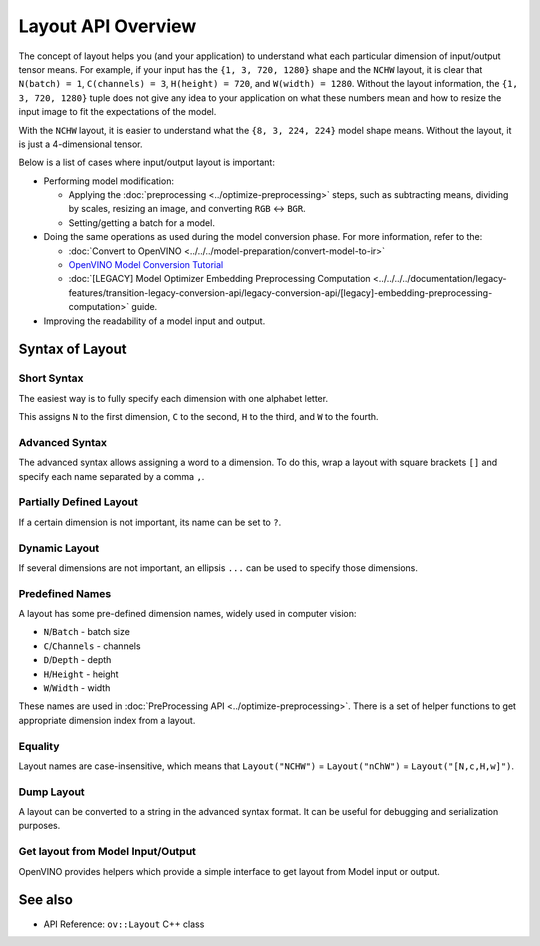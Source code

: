 .. {#openvino_docs_OV_UG_Layout_Overview}

Layout API Overview
===================


.. meta::
   :description: The layout enables the application to interpret each particular
                 dimension of input/ output tensor properly and the input size
                 can be resized to fit the model.


The concept of layout helps you (and your application) to understand what each particular dimension of input/output tensor means. For example, if your input has the ``{1, 3, 720, 1280}`` shape and the ``NCHW`` layout, it is clear that ``N(batch) = 1``, ``C(channels) = 3``, ``H(height) = 720``, and ``W(width) = 1280``. Without the layout information, the ``{1, 3, 720, 1280}`` tuple does not give any idea to your application on what these numbers mean and how to resize the input image to fit the expectations of the model.

With the ``NCHW`` layout, it is easier to understand what the ``{8, 3, 224, 224}`` model shape means. Without the layout, it is just a 4-dimensional tensor.

Below is a list of cases where input/output layout is important:

* Performing model modification:

  * Applying the :doc:`preprocessing <../optimize-preprocessing>` steps, such as subtracting means, dividing by scales, resizing an image, and converting ``RGB`` <-> ``BGR``.
  * Setting/getting a batch for a model.

* Doing the same operations as used during the model conversion phase. For more information, refer to the:

  * :doc:`Convert to OpenVINO <../../../model-preparation/convert-model-to-ir>`
  * `OpenVINO Model Conversion Tutorial <https://docs.openvino.ai/2024/notebooks/convert-to-openvino-with-output.html>`__
  * :doc:`[LEGACY] Model Optimizer Embedding Preprocessing Computation <../../../../documentation/legacy-features/transition-legacy-conversion-api/legacy-conversion-api/[legacy]-embedding-preprocessing-computation>` guide.

* Improving the readability of a model input and output.

Syntax of Layout
####################

Short Syntax
++++++++++++++++++++

The easiest way is to fully specify each dimension with one alphabet letter.


.. tab-set::

    .. tab-item:: Python
        :sync: py

        .. doxygensnippet:: docs/articles_en/assets/snippets/ov_layout.py
           :language: python
           :fragment: ov:layout:simple

    .. tab-item:: C++
        :sync: cpp

        .. doxygensnippet:: docs/articles_en/assets/snippets/ov_layout.cpp
            :language: cpp
            :fragment: ov:layout:simple


This assigns ``N`` to the first dimension, ``C`` to the second, ``H`` to the third, and ``W`` to the fourth.

Advanced Syntax
++++++++++++++++++++

The advanced syntax allows assigning a word to a dimension. To do this, wrap a layout with square brackets ``[]`` and specify each name separated by a comma ``,``.


.. tab-set::

    .. tab-item:: Python
        :sync: py

        .. doxygensnippet:: docs/articles_en/assets/snippets/ov_layout.py
           :language: python
           :fragment: ov:layout:complex

    .. tab-item:: C++
        :sync: cpp

        .. doxygensnippet:: docs/articles_en/assets/snippets/ov_layout.cpp
            :language: cpp
            :fragment: ov:layout:complex


Partially Defined Layout
++++++++++++++++++++++++

If a certain dimension is not important, its name can be set to ``?``.


.. tab-set::

    .. tab-item:: Python
        :sync: py

        .. doxygensnippet:: docs/articles_en/assets/snippets/ov_layout.py
           :language: python
           :fragment: ov:layout:partially_defined

    .. tab-item:: C++
        :sync: cpp

        .. doxygensnippet:: docs/articles_en/assets/snippets/ov_layout.cpp
            :language: cpp
            :fragment: ov:layout:partially_defined


Dynamic Layout
++++++++++++++++++++

If several dimensions are not important, an ellipsis ``...`` can be used to specify those dimensions.


.. tab-set::

    .. tab-item:: Python
        :sync: py

        .. doxygensnippet:: docs/articles_en/assets/snippets/ov_layout.py
           :language: python
           :fragment: ov:layout:dynamic

    .. tab-item:: C++
        :sync: cpp

        .. doxygensnippet:: docs/articles_en/assets/snippets/ov_layout.cpp
            :language: cpp
            :fragment: ov:layout:dynamic


Predefined Names
++++++++++++++++++++

A layout has some pre-defined dimension names, widely used in computer vision:

* ``N``/``Batch`` - batch size
* ``C``/``Channels`` - channels
* ``D``/``Depth`` - depth
* ``H``/``Height`` - height
* ``W``/``Width`` - width

These names are used in :doc:`PreProcessing API <../optimize-preprocessing>`. There is a set of helper functions to get appropriate dimension index from a layout.


.. tab-set::

    .. tab-item:: Python
        :sync: py

        .. doxygensnippet:: docs/articles_en/assets/snippets/ov_layout.py
           :language: python
           :fragment: ov:layout:predefined

    .. tab-item:: C++
        :sync: cpp

        .. doxygensnippet:: docs/articles_en/assets/snippets/ov_layout.cpp
            :language: cpp
            :fragment: ov:layout:predefined


Equality
++++++++++++++++++++

Layout names are case-insensitive, which means that ``Layout("NCHW")`` = ``Layout("nChW")`` = ``Layout("[N,c,H,w]")``.

Dump Layout
++++++++++++++++++++

A layout can be converted to a string in the advanced syntax format. It can be useful for debugging and serialization purposes.


.. tab-set::

    .. tab-item:: Python
        :sync: py

        .. doxygensnippet:: docs/articles_en/assets/snippets/ov_layout.py
           :language: python
           :fragment: ov:layout:dump

    .. tab-item:: C++
        :sync: cpp

        .. doxygensnippet:: docs/articles_en/assets/snippets/ov_layout.cpp
            :language: cpp
            :fragment: ov:layout:dump


Get layout from Model Input/Output
++++++++++++++++++++++++++++++++++

OpenVINO provides helpers which provide a simple interface to get layout from Model input or output.


.. tab-set::

    .. tab-item:: Python
        :sync: py

        .. doxygensnippet:: docs/articles_en/assets/snippets/ov_layout.py
           :language: python
           :fragment: ov:layout:get_from_model

    .. tab-item:: C++
        :sync: cpp

        .. doxygensnippet:: docs/articles_en/assets/snippets/ov_layout.cpp
            :language: cpp
            :fragment: ov:layout:get_from_model


See also
####################

* API Reference: ``ov::Layout`` C++ class

